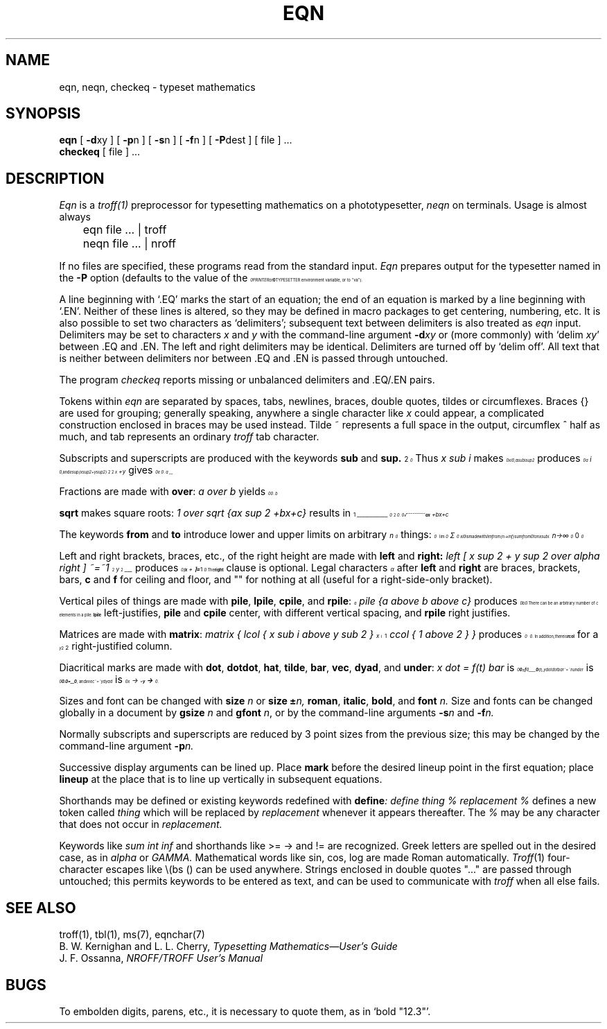 .EQ
.nr 99 \n(.s
.nr 98 \n(.f
.af 98 01
.ps 10
.ft 2
.ps \n(99
.ft \n(98
.EN
.TH EQN 1
.SH NAME
eqn, neqn, checkeq  \-  typeset mathematics
.SH SYNOPSIS
.B eqn
[
.BR \-d xy
] [
.BR \-p n
] [
.BR \-s n
] [
.BR \-f n
] [
.BR \-P dest
] [ file ] ...
.br
.B checkeq
[ file ] ...
.SH DESCRIPTION
.I Eqn
is a
.IR troff(1)
preprocessor
for typesetting mathematics
on a phototypesetter,
.I neqn
on terminals.
Usage is almost always
.PP
	eqn file ... | troff
.br
	neqn file ... | nroff
.PP
If no files are specified, 
these programs
read from the standard input.
.I Eqn
prepares output for the typesetter 
named in the
.B \-P
.nr 99 \n(.s
.nr 98 \n(.f
.af 98 01
.rm 11 
.as 11 "option (defaults to the value of the \fB
.ps 10
.ft 2
.ds 12 "PRINTER\|\fR
.ds 13 "or
.as 12 "\*(13
.ds 13 "\fB
.as 12 "\|\*(13
.ds 12 \x'0'\f2\s10\*(12\s\n(99\f(\n(98
.as 11 \*(12
.ps \n(99
.ft \n(98
.as 11 "TYPESETTER\fR
.ps \n(99
.ft \n(98
\*(11
environment variable, or to ``va'').
.PP
A line beginning with `.EQ' marks the start of an equation;
the end of an equation
is marked by a line beginning with `.EN'.
Neither of these lines is altered,
so they may be defined in macro packages
to get
centering, numbering, etc.
It is also possible to set two characters as `delimiters';
subsequent text between delimiters is also treated as
.ul
eqn
input.
Delimiters may be set to characters
.I x
and
.I y
with the command-line argument
.BI \-d xy
or (more commonly) with
`delim
.IR xy '
between .EQ and .EN.
The left and right delimiters may be identical.
Delimiters are turned off by `delim off'.
All text that is neither between delimiters nor between .EQ and .EN
is passed through untouched.
.PP
The program
.I checkeq
reports missing or unbalanced delimiters and .EQ/.EN pairs.
.PP
Tokens within
.I eqn
are separated by
spaces, tabs, newlines, braces, double quotes,
tildes or circumflexes.
Braces {} are used for grouping;
generally speaking,
anywhere a single character like
.I x
could appear, a complicated construction
enclosed in braces may be used instead.
Tilde ~ represents a full space in the output,
circumflex ^ half as much,
and tab represents an ordinary
.I troff
tab character.
.PP
.vs 13p
Subscripts and superscripts are produced with the keywords
.B sub
and
.B sup.
Thus
.I "x sub i" 
makes
.nr 99 \n(.s
.nr 98 \n(.f
.af 98 01
.rm 11 
.ps 10
.ft 2
.ds 12 "x
.ds 13 "i
.as 12 \v'16u'\s-3\*(13\s+3\|\v'-16u'
.ds 12 \x'0'\f2\s10\*(12\s\n(99\f(\n(98
.as 11 \*(12
.ps \n(99
.ft \n(98
.as 11 ", 
.ps \n(99
.ft \n(98
\*(11
.I "a sub i sup 2"
produces
.nr 99 \n(.s
.nr 98 \n(.f
.af 98 01
.rm 11 
.ps 10
.ft 2
.ds 12 "a
.ds 13 "i
.ds 14 "\f12\fP
.as 13 \|
.nr 13 \w'\s7\*(13'
.ds 14 \|\|\*(14
.nr 14 \w'\s7\*(14'
.nr 15 \n(14
.if \n(13>\n(15 .nr 15 \n(13
.as 12 \v'16u'\s7\*(13\h'-\n(13u'\v'-48u'\
\s7\*(14\h'-\n(14u+\n(15u'\s10\v'32u'
.ds 12 \x'0'\f2\s10\*(12\s\n(99\f(\n(98
.as 11 \*(12
.ps \n(99
.ft \n(98
.as 11 ",
.ps \n(99
.ft \n(98
\*(11
and
.I "e sup {x sup 2 + y sup 2}"
gives
.nr 99 \n(.s
.nr 98 \n(.f
.af 98 01
.rm 11 
.ps 10
.ft 2
.ds 12 "e
.ds 13 "x
.ds 14 "\f12\fP
.as 13 \v'-30u'\s-3\|\*(14\s+3\v'30u'
.ds 14 "\(pl
.as 13 "\*(14
.ds 14 "y
.ds 15 "\f12\fP
.as 14 \v'-30u'\s-3\|\*(15\s+3\v'30u'
.as 13 "\*(14
.as 12 \v'-32u'\s-3\|\*(13\s+3\v'32u'
.ds 12 \x'0'\f2\s10\*(12\s\n(99\f(\n(98
.as 11 \*(12
.ps \n(99
.ft \n(98
.as 11 ".
.ps \n(99
.ft \n(98
\*(11
.PP
Fractions are made with
.BR over :
.I "a over b"
.nr 99 \n(.s
.nr 98 \n(.f
.af 98 01
.rm 11 
.as 11 "yields 
.ps 10
.ft 2
.ds 12 "a
.ds 13 "b
.nr 12 \w'\s10\*(12'
.nr 13 \w'\s10\*(13'
.nr 14 \n(12
.if \n(13>\n(14 .nr 14 \n(13
.nr 14 \n(14+\s10.5m\s0
.ds 12 \v'56u'\h'\n(14u-\n(13u/2u'\*(13\
\h'-\n(13u-\n(12u/2u'\v'-104u'\*(12\
\h'-\n(14u-\n(12u/2u+.1m'\v'24u'\l'\n(14u-.2m'\h'.1m'\v'24u'
.ds 12 \x'0'\x'0-32u'\f2\s10\*(12\s\n(99\f(\n(98\x'40u'
.as 11 \*(12
.ps \n(99
.ft \n(98
.as 11 ".
.ps \n(99
.ft \n(98
\*(11
.PP
.B sqrt
makes square roots:
.I "1 over sqrt {ax sup 2 +bx+c}"
results in
.nr 99 \n(.s
.nr 98 \n(.f
.af 98 01
.rm 11 
.ps 10
.ft 2
.ds 12 "\f11\fP
.ds 13 "ax
.ds 14 "\f12\fP
.as 13 \v'-32u'\s-3\|\*(14\s+3\v'32u'
.ds 14 "\(plbx\|\(plc
.as 13 "\*(14
.as 13 \|
.nr 13 \w'\s10\*(13'
.ds 13 \v'0u'\s10\v'-.2m'\(sr\l'\n(13u\(rn'\v'.2m'\s10\v'0u'\h'-\n(13u'\*(13
.nr 12 \w'\s10\*(12'
.nr 13 \w'\s10\*(13'
.nr 14 \n(12
.if \n(13>\n(14 .nr 14 \n(13
.nr 14 \n(14+\s10.5m\s0
.ds 12 \v'72u'\h'\n(14u-\n(13u/2u'\*(13\
\h'-\n(13u-\n(12u/2u'\v'-120u'\*(12\
\h'-\n(14u-\n(12u/2u+.1m'\v'24u'\l'\n(14u-.2m'\h'.1m'\v'24u'
.ds 12 \x'0'\x'0-32u'\f2\s10\*(12\s\n(99\f(\n(98\x'56u'
.as 11 \*(12
.ps \n(99
.ft \n(98
.as 11 " .
.ps \n(99
.ft \n(98
\*(11
.PP
The keywords
.B from
and
.B to
introduce lower and upper
limits on arbitrary things:
.nr 99 \n(.s
.nr 98 \n(.f
.af 98 01
.rm 11 
.ps 10
.ft 2
.ds 12 "\f1lim\fP
.ds 13 "n\|\(->
.ds 14 "\(if
.as 13 "\*(14
.nr 12 \w'\s10\*(12'
.nr 14 \n(12
.nr 13 \w'\s7\*(13'
.if \n(13>\n(14 .nr 14 \n(13
.ds 14 \v'56u'\h'\n(14u-\n(13u/2u'\s7\*(13\s10\h'-\n(14u-\n(13u/2u'\v'-56u'\
\h'\n(14u-\n(12u/2u'\*(12\h'\n(14u-\n(12u/2u'\

.ds 12 \s10\v'.3m'\s+5\(*S\s-5\v'-.3m'\s10
.ds 13 "\f10\fP
.ds 15 "n
.nr 12 \w'\s10\*(12'
.nr 16 \n(12
.nr 13 \w'\s7\*(13'
.if \n(13>\n(16 .nr 16 \n(13
.nr 15 \w'\s7\*(15'
.if \n(15>\n(16 .nr 16 \n(15
.ds 16 \v'80u'\h'\n(16u-\n(13u/2u'\s7\*(13\s10\h'-\n(16u-\n(13u/2u'\v'-80u'\
\h'\n(16u-\n(12u/2u'\*(12\h'\n(16u-\n(12u/2u'\
\v'-80u'\h'-\n(16u-\n(15u/2u'\s7\*(15\s10\h'\n(16u-\n(15u/2u'\v'80u'\

.as 14 "\*(16
.ds 12 "x
.ds 13 "i
.as 12 \v'16u'\s-3\*(13\s+3\|\v'-16u'
.as 14 "\*(12
.ds 14 \x'0'\x'0-40u'\f2\s10\*(14\s\n(99\f(\n(98\x'64u'
.as 11 \*(14
.ps \n(99
.ft \n(98
.as 11 "
.ps \n(99
.ft \n(98
\*(11
is made with
.I "lim from {n\-> inf } sum from 0 to n x sub i."
.PP
Left and right brackets, braces, etc., of the right height are made with
.B left
and
.B right:
.I "left [ x sup 2 + y sup 2 over alpha right ] ~=~1"
produces
.nr 99 \n(.s
.nr 98 \n(.f
.af 98 01
.rm 11 
.ps 10
.ft 2
.ds 12 "x
.ds 13 "\f12\fP
.as 12 \v'-32u'\s-3\|\*(13\s+3\v'32u'
.ds 13 "\(pl
.as 12 "\*(13
.ds 13 "y
.ds 14 "\f12\fP
.as 13 \v'-32u'\s-3\|\*(14\s+3\v'32u'
.ds 14 "\(*a
.nr 13 \w'\s10\*(13'
.nr 14 \w'\s10\*(14'
.nr 15 \n(13
.if \n(14>\n(15 .nr 15 \n(14
.nr 15 \n(15+\s10.5m\s0
.ds 13 \v'56u'\h'\n(15u-\n(14u/2u'\*(14\
\h'-\n(14u-\n(13u/2u'\v'-104u'\*(13\
\h'-\n(15u-\n(13u/2u+.1m'\v'24u'\l'\n(15u-.2m'\h'.1m'\v'24u'
.as 12 "\*(13
.ds 12 \|\v'0u'\b'\(lc\(bv\(lf'\v'0u'\*(12\|\v'0u'\b'\(rc\(bv\(rf'\v'0u'
.ds 13 "\ 
.as 12 "\*(13
.ds 13 "\(eq
.as 12 "\*(13
.ds 13 "\ 
.as 12 "\*(13
.ds 13 "\f11\fP
.as 12 "\*(13
.ds 12 \x'0'\x'0-64u'\f2\s10\*(12\s\n(99\f(\n(98\x'64u'
.as 11 \*(12
.ps \n(99
.ft \n(98
.as 11 ".
.ps \n(99
.ft \n(98
\*(11
The
.B right
clause is optional.
Legal characters after 
.B left
and
.B right
are braces, brackets, bars,
.B c
and
.B f
for ceiling and floor,
and "" for nothing at all (useful for a right-side-only bracket).
.PP
Vertical piles of things are made with 
.BR pile ,
.BR lpile ,
.BR cpile ,
and
.BR rpile :
.I "pile {a above b above c}"
produces
.nr 99 \n(.s
.nr 98 \n(.f
.af 98 01
.rm 11 
.ps 10
.ft 2
.ds 12 "a
.ds 13 "b
.ds 14 "c
.nr 12 \w'\s10\*(12'
.nr 15 \n(12
.nr 13 \w'\s10\*(13'
.if \n(13>\n(15 .nr 15 \n(13
.nr 14 \w'\s10\*(14'
.if \n(14>\n(15 .nr 15 \n(14
.ds 15 \v'80u'\h'0u*\n(15u'\
\v'0u'\h'\n(15u-\n(14u/2u'\*(14\h'-\n(15u-\n(14u/2u'\v'0-80u'\
\v'0u'\h'\n(15u-\n(13u/2u'\*(13\h'-\n(15u-\n(13u/2u'\v'0-80u'\
\v'0u'\h'\n(15u-\n(12u/2u'\*(12\h'-\n(15u-\n(12u/2u'\v'0-80u'\
\v'160u'\h'1u*\n(15u'
.ds 15 \x'0'\x'0-64u'\f2\s10\*(15\s\n(99\f(\n(98\x'64u'
.as 11 \*(15
.ps \n(99
.ft \n(98
.as 11 ".
.ps \n(99
.ft \n(98
\*(11
There can be an arbitrary number of elements in a pile.
.B lpile
left-justifies,
.B pile
and
.B cpile
center, with different vertical spacing,
and 
.B rpile
right justifies.
.PP
Matrices are made with
.BR matrix :
.I "matrix { lcol { x sub i above y sub 2 } ccol { 1 above 2 } }"
produces
.nr 99 \n(.s
.nr 98 \n(.f
.af 98 01
.rm 11 
.ps 10
.ft 2
.ds 12 "x
.ds 13 "i
.as 12 \v'16u'\s-3\*(13\s+3\|\v'-16u'
.ds 13 "y
.ds 14 "\f12\fP
.as 13 \v'16u'\s-3\|\*(14\s+3\v'-16u'
.ds 14 "\f11\fP
.ds 15 "\f12\fP
.nr 12 \w'\s10\*(12'
.nr 16 \n(12
.nr 13 \w'\s10\*(13'
.if \n(13>\n(16 .nr 16 \n(13
.ds 16 \v'56u'\h'0u*\n(16u'\
\v'-16u'\*(13\h'-\n(13u'\v'0-112u'\
\v'-16u'\*(12\h'-\n(12u'\v'0-112u'\
\v'200u'\h'1u*\n(16u'
.nr 14 \w'\s10\*(14'
.nr 12 \n(14
.nr 15 \w'\s10\*(15'
.if \n(15>\n(12 .nr 12 \n(15
.ds 12 \v'56u'\h'0u*\n(12u'\
\v'-16u'\h'\n(12u-\n(15u/2u'\*(15\h'-\n(12u-\n(15u/2u'\v'0-112u'\
\v'-16u'\h'\n(12u-\n(14u/2u'\*(14\h'-\n(12u-\n(14u/2u'\v'0-112u'\
\v'200u'\h'1u*\n(12u'
.ds 13 "\*(16\ \ \*(12
.ds 13 \x'0'\x'0-72u'\f2\s10\*(13\s\n(99\f(\n(98\x'40u'
.as 11 \*(13
.ps \n(99
.ft \n(98
.as 11 ".
.ps \n(99
.ft \n(98
\*(11
In addition, there is
.B rcol
for a right-justified column.
.PP
.vs 12p
Diacritical marks are made with
.BR dot ,
.BR dotdot ,
.BR hat ,
.BR tilde ,
.BR bar ,
.BR vec ,
.BR dyad ,
and
.BR under :
.I "x dot = f(t) bar"
is
.nr 99 \n(.s
.nr 98 \n(.f
.af 98 01
.rm 11 
.ps 10
.ft 2
.ds 12 "x
.nr 12 \w'\s10\*(12'
.nr 10 0u
.if \n(ct>1 .nr 10 \n(10+\s10.25m\s0
.nr 14 \s10.1m\s0
.if \n(ct>1 .nr 14 \s10.15m\s0
.ds 13 \s10\v'-.67m'.\v'.67m'\s0
.nr 13 \w'\s10\*(13'
.as 12 \h'-\n(12u-\n(13u/2u+\n(14u'\v'0-\n(10u'\*(13\v'\n(10u'\h'-\n(13u+\n(12u/2u-\n(14u'
.ds 13 "\(eq
.as 12 "\|\*(13
.ds 13 "\^f\|\|\f1(\fPt\|\f1)\fP
.nr 13 \w'\s10\*(13'
.nr 10 0u
.if \n(ct>1 .nr 10 \n(10+\s10.25m\s0
.nr 15 \s10.1m\s0
.if \n(ct>1 .nr 15 \s10.15m\s0
.ds 14 \s10\v'-.68m'\h'.05m'\l'\n(13u-.1m'\h'.05m'\v'.68m'\s0
.nr 14 \w'\s10\*(14'
.as 13 \h'-\n(13u-\n(14u/2u+\n(15u'\v'0-\n(10u'\*(14\v'\n(10u'\h'-\n(14u+\n(13u/2u-\n(15u'
.as 12 "\*(13
.ds 12 \x'0'\f2\s10\*(12\s\n(99\f(\n(98
.as 11 \*(12
.ps \n(99
.ft \n(98
.as 11 ",
.ps \n(99
.ft \n(98
\*(11
.I "y dotdot bar ~=~ n under"
is
.nr 99 \n(.s
.nr 98 \n(.f
.af 98 01
.rm 11 
.ps 10
.ft 2
.ds 12 "y
.nr 12 \w'\s10\*(12'
.nr 10 0u
.if \n(ct>1 .nr 10 \n(10+\s10.25m\s0
.nr 14 \s10.1m\s0
.if \n(ct>1 .nr 14 \s10.15m\s0
.ds 13 \s10\v'-.67m'..\v'.67m\s0'
.nr 13 \w'\s10\*(13'
.as 12 \h'-\n(12u-\n(13u/2u+\n(14u'\v'0-\n(10u'\*(13\v'\n(10u'\h'-\n(13u+\n(12u/2u-\n(14u'
.nr 12 \w'\s10\*(12'
.nr 10 12u
.if \n(ct>1 .nr 10 \n(10+\s10.25m\s0
.nr 14 \s10.1m\s0
.if \n(ct>1 .nr 14 \s10.15m\s0
.ds 13 \s10\v'-.68m'\h'.05m'\l'\n(12u-.1m'\h'.05m'\v'.68m'\s0
.nr 13 \w'\s10\*(13'
.as 12 \h'-\n(12u-\n(13u/2u+\n(14u'\v'0-\n(10u'\*(13\v'\n(10u'\h'-\n(13u+\n(12u/2u-\n(14u'
.ds 13 "\ 
.as 12 "\|\*(13
.ds 13 "\(eq
.as 12 "\*(13
.ds 13 "\ 
.as 12 "\*(13
.ds 13 "n
.nr 13 \w'\s10\*(13'
.nr 10 0u
.if \n(ct>1 .nr 10 \n(10+\s10.25m\s0
.nr 15 \s10.1m\s0
.if \n(ct>1 .nr 15 \s10.15m\s0
.ds 14 \l'\n(13u\(ul'
.nr 15 0
.nr 10 0-0
.if \n(ct%2=1 .nr 10 \n(10-.25m
.nr 14 \w'\s10\*(14'
.as 13 \h'-\n(13u-\n(14u/2u+\n(15u'\v'0-\n(10u'\*(14\v'\n(10u'\h'-\n(14u+\n(13u/2u-\n(15u'
.as 12 "\*(13
.ds 12 \x'0'\x'0-8u'\f2\s10\*(12\|\s\n(99\f(\n(98
.as 11 \*(12
.ps \n(99
.ft \n(98
.as 11 ",
.ps \n(99
.ft \n(98
\*(11
and
.I "x vec ~=~ y dyad"
is
.nr 99 \n(.s
.nr 98 \n(.f
.af 98 01
.rm 11 
.ps 10
.ft 2
.ds 12 "x
.nr 12 \w'\s10\*(12'
.nr 10 0u
.if \n(ct>1 .nr 10 \n(10+\s10.25m\s0
.nr 14 \s10.1m\s0
.if \n(ct>1 .nr 14 \s10.15m\s0
.ds 13 \v'-.4m'\s7\(->\s0\v'.4m'
.nr 13 \w'\s10\*(13'
.as 12 \h'-\n(12u-\n(13u/2u+\n(14u'\v'0-\n(10u'\*(13\v'\n(10u'\h'-\n(13u+\n(12u/2u-\n(14u'
.ds 13 "\ 
.as 12 "\|\*(13
.ds 13 "\(eq
.as 12 "\*(13
.ds 13 "\ 
.as 12 "\*(13
.ds 13 "y
.nr 13 \w'\s10\*(13'
.nr 10 0u
.if \n(ct>1 .nr 10 \n(10+\s10.25m\s0
.nr 15 \s10.1m\s0
.if \n(ct>1 .nr 15 \s10.15m\s0
.ds 14 \v'-.4m'\s7\z\(<-\(->\s0\v'.4m'
.nr 14 \w'\s10\*(14'
.as 13 \h'-\n(13u-\n(14u/2u+\n(15u'\v'0-\n(10u'\*(14\v'\n(10u'\h'-\n(14u+\n(13u/2u-\n(15u'
.as 12 "\*(13
.ds 12 \x'0'\f2\s10\*(12\|\s\n(99\f(\n(98
.as 11 \*(12
.ps \n(99
.ft \n(98
.as 11 ".
.ps \n(99
.ft \n(98
\*(11
.PP
Sizes and font can be changed with
.B size
.I n
or
.B size
.BI \(+- n,
.BR roman ,
.BR italic ,
.BR bold ,
and
.BR font
.I n.
Size and fonts can be changed globally in a document by
.B gsize
.I n
and
.B gfont
.IR n ,
or by the command-line arguments
.BI \-s n
and
.BI \-f n.
.PP
Normally subscripts and superscripts are reduced by
3 point sizes from the previous size;
this may be changed by the command-line argument
.BI \-p n.
.PP
Successive display arguments can be lined up.
Place
.B mark
before the desired lineup point in the first equation;
place
.B lineup
at the place that is to line up vertically in subsequent equations.
.PP
Shorthands may be defined
or existing keywords redefined with
.BI define :
.I "define thing % replacement %"
defines a new token called
.I thing
which will be replaced by
.I replacement
whenever it appears thereafter.
The 
.I %
may be any character that does not occur in
.I replacement.
.PP
Keywords like 
.I sum
.EQ
.nr 99 \n(.s
.nr 98 \n(.f
.af 98 01
.ps 10
.ft 2
.ds 11 "\f1(\fP
.ds 12 \s10\v'.3m'\s+5\(*S\s-5\v'-.3m'\s10
.as 11 "\*(12
.ds 12 "\f1)\fP
.as 11 "\*(12
.ds 11 \x'0'\f2\s10\*(11\s\n(99\f(\n(98\x'8u'
.nr 11 \w'\*(11'
.nr MK 0
.if 104>\n(.v .ne 104u
.rn 11 10
\*(10
.ps \n(99
.ft \n(98
.EN
.I int
.EQ
.nr 99 \n(.s
.nr 98 \n(.f
.af 98 01
.ps 10
.ft 2
.ds 11 "\f1(\fP
.ds 12 \s10\v'.1m'\s+4\(is\s-4\v'-.1m'\s10
.as 11 "\*(12
.ds 12 "\f1)\fP
.as 11 "\*(12
.ds 11 \x'0'\x'0-8u'\f2\s10\*(11\s\n(99\f(\n(98\x'8u'
.nr 11 \w'\*(11'
.nr MK 0
.if 128>\n(.v .ne 128u
.rn 11 10
\*(10
.ps \n(99
.ft \n(98
.EN
.I inf
.EQ
.nr 99 \n(.s
.nr 98 \n(.f
.af 98 01
.ps 10
.ft 2
.ds 11 "\f1(\fP
.ds 12 "\(if
.as 11 "\*(12
.ds 12 "\f1)\fP
.as 11 "\*(12
.ds 11 \x'0'\f2\s10\*(11\s\n(99\f(\n(98
.nr 11 \w'\*(11'
.nr MK 0
.if 80>\n(.v .ne 80u
.rn 11 10
\*(10
.ps \n(99
.ft \n(98
.EN
and shorthands like
>=
.EQ
.nr 99 \n(.s
.nr 98 \n(.f
.af 98 01
.ps 10
.ft 2
.ds 11 "\f1(\fP\(>=\f1)\fP
.ds 11 \x'0'\f2\s10\*(11\s\n(99\f(\n(98
.nr 11 \w'\*(11'
.nr MK 0
.if 80>\n(.v .ne 80u
.rn 11 10
\*(10
.ps \n(99
.ft \n(98
.EN
\->
.EQ
.nr 99 \n(.s
.nr 98 \n(.f
.af 98 01
.ps 10
.ft 2
.ds 11 "\f1(\fP\(->\f1)\fP\f1,\fP
.ds 11 \x'0'\f2\s10\*(11\s\n(99\f(\n(98
.nr 11 \w'\*(11'
.nr MK 0
.if 80>\n(.v .ne 80u
.rn 11 10
\*(10
.ps \n(99
.ft \n(98
.EN
and
!=
.EQ
.nr 99 \n(.s
.nr 98 \n(.f
.af 98 01
.ps 10
.ft 2
.ds 11 "\f1(\fP
.ds 12 "\(!=
.as 11 "\*(12
.ds 12 "\f1)\fP
.as 11 "\*(12
.ds 11 \x'0'\f2\s10\*(11\s\n(99\f(\n(98
.nr 11 \w'\*(11'
.nr MK 0
.if 80>\n(.v .ne 80u
.rn 11 10
\*(10
.ps \n(99
.ft \n(98
.EN
are recognized.
Greek letters are spelled out in the desired case, as in
.I alpha
or
.I GAMMA.
Mathematical words like sin, cos, log are made Roman automatically.
.IR Troff (1)
four-character escapes like \e(bs (\(bs)
can be used anywhere.
Strings enclosed in double quotes "..."
are passed through untouched;
this permits keywords to be entered as text,
and can be used to communicate
with 
.I troff
when all else fails.
.SH "SEE ALSO"
.PP
troff(1), tbl(1), ms(7), eqnchar(7)
.br
B. W. Kernighan and L. L. Cherry,
.ul
Typesetting Mathematics\(emUser's Guide
.br
J. F. Ossanna,
.ul
NROFF/TROFF User's Manual
.SH BUGS
.PP
To embolden digits, parens, etc.,
it is necessary to quote them,
as in `bold "12.3"'.
